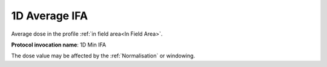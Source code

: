.. index:: 
   single: Parameters; 1D Average IFA

1D Average IFA
==============

Average dose in the profile :ref:`in field area<In Field Area>`.

**Protocol invocation name**: 1D Min IFA

|Note| The dose value may be affected by the :ref:`Normalisation` or windowing.

.. |Note| image:: _static/Note.png
